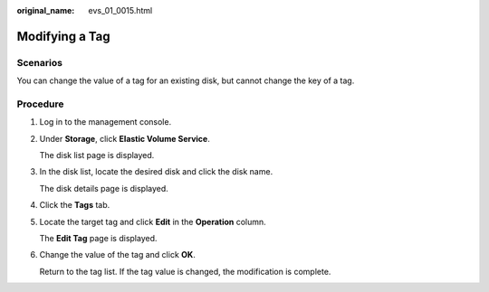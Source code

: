 :original_name: evs_01_0015.html

.. _evs_01_0015:

Modifying a Tag
===============

Scenarios
---------

You can change the value of a tag for an existing disk, but cannot change the key of a tag.

Procedure
---------

#. Log in to the management console.

#. Under **Storage**, click **Elastic Volume Service**.

   The disk list page is displayed.

#. In the disk list, locate the desired disk and click the disk name.

   The disk details page is displayed.

#. Click the **Tags** tab.

#. Locate the target tag and click **Edit** in the **Operation** column.

   The **Edit Tag** page is displayed.

#. Change the value of the tag and click **OK**.

   Return to the tag list. If the tag value is changed, the modification is complete.
